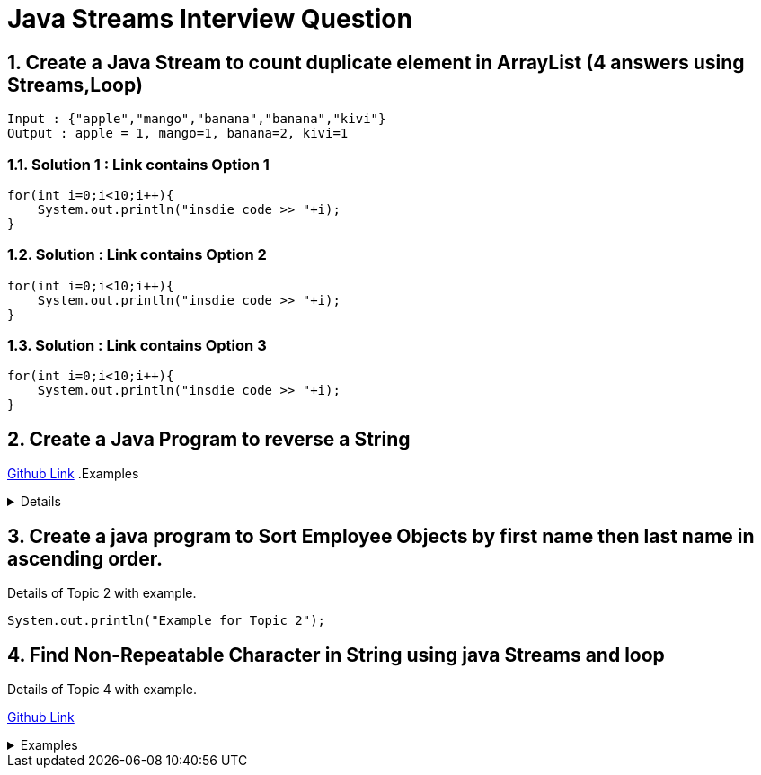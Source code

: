 = Java Streams Interview Question

:sectnums:
[[Q1]]
== Create a Java Stream to count duplicate element in ArrayList (4 answers using Streams,Loop)
....
Input : {"apple","mango","banana","banana","kivi"}
Output : apple = 1, mango=1, banana=2, kivi=1
....

=== Solution 1 : Link contains Option 1

```java

for(int i=0;i<10;i++){
    System.out.println("insdie code >> "+i);
}

```

=== Solution : Link contains Option 2

```java

for(int i=0;i<10;i++){
    System.out.println("insdie code >> "+i);
}

```

=== Solution : Link contains Option 3

```java

for(int i=0;i<10;i++){
    System.out.println("insdie code >> "+i);
}

```

:sectnums:
[[Q2]]
== Create a Java Program to reverse a String

https://github.com/talk2viren/java-interview-questions-examples/blob/main/src/test/java/com/example/java_interview_questions/streams/ReverseString.java[Github Link]
.Examples
[%collapsible]
====
Example 1 :
[source,java]
----
    public void example_1() {
        String str = "virendra";

        StringBuilder sb = new StringBuilder();
        IntStream
                .iterate(str.length() - 1, (x) -> x - 1)
                .limit(str.length())
                .mapToObj(x -> str.toCharArray()[x])
                .forEach(x -> sb.append(x));

        System.out.println(sb);
    }
----

Example 2 :
----
    public void example_2() {
        String str = "my name is virendra";
        StringBuilder builder = new StringBuilder();
        Arrays.stream(str.split(" "))
                .forEach(token -> {
                    builder.insert(0, " " + token);
                });

        System.out.println(builder);
    }
----

Example 3:

----
    public void example_3() {
        String str = "my name is virendra";
        StringTokenizer tokenizer = new StringTokenizer(str);

        StringBuilder builder = new StringBuilder();
        while (tokenizer.hasMoreTokens()) {
            builder.insert(0, " " + tokenizer.nextToken());
        }

        System.out.println(builder);
    }
----
====

:sectnums:
[[Q3]]
== Create a java program to Sort Employee Objects by first name then last name in ascending order.
Details of Topic 2 with example.

[source,java]
----
System.out.println("Example for Topic 2");
----
:sectnums:
[[Q4]]
== Find Non-Repeatable Character in String using java Streams and loop
Details of Topic 4 with example.

https://github.com/talk2viren/java-interview-questions-examples/blob/main/src/test/java/com/example/java_interview_questions/core/Examples1.java[Github Link]

.Examples
[%collapsible]
====

Option 1 :

[source,java]
----
    void findNonRepetableChar_1() {
        String input = "common";

        char charArray[] = input.toCharArray();

        Map<Character, Long> collect = IntStream.range(0, input.length())
                .mapToObj(x -> charArray[x])
                .collect(Collectors.groupingBy(Function.identity(), Collectors.counting()));

        char found = 'x';
        for (char x : charArray) {
            if (collect.get(x) == 1) {
                found = x;
                break;
            }
        }

        System.out.println("Value >> " + found);

    }
----

Option 2 :
[source,java]
----
    void findNonRepetableChar_2() {
        String input = "common";

        char charArray[] = input.toCharArray();

        Map<Character, Long> collect = IntStream.range(0, input.length())
                .mapToObj(x -> charArray[x])
                .collect(Collectors.groupingBy(Function.identity(), LinkedHashMap::new, Collectors.counting()));

        Optional<Character> first = IntStream.range(0, charArray.length)
                .mapToObj(x -> charArray[x])
                .filter(x -> collect.get(x) == 1)
                .findFirst();

        System.out.println(first.orElse('x'));

    }
----

Option 3 :
[source,java]
----
    void findNonRepetableChar_3() {
        String input = "common";

        char charArray[] = input.toCharArray();

        Map<Character, Long> collect = IntStream.range(0, input.length())
                .mapToObj(x -> charArray[x])
                .collect(Collectors.groupingBy(Function.identity(), LinkedHashMap::new, Collectors.counting()));

        collect.entrySet()
                .stream().filter(x -> x.getValue() == 1)
                .limit(1)  // get first occurrence
                .forEach(System.out::println);

    }
----

Option 4 :
[source,java]
----
    void findNonRepetableChar_4() {
        String input = "swiss";

        String[] split = input.split("");

        LinkedHashMap<String, Long> collect = Arrays.stream(split)
                .collect(Collectors.groupingBy(Function.identity(), LinkedHashMap::new, Collectors.counting()));

        collect.entrySet().stream().filter(x -> x.getValue() == 1)
                .limit(1)
                .forEach(System.out::println);
    }

----

====